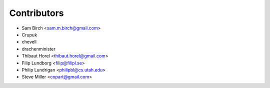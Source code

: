 Contributors
------------

* Sam Birch <sam.m.birch@gmail.com>
* Crupuk
* chevell
* drachenminister
* Thibaut Horel <thibaut.horel@gmail.com>
* Filip Lundborg <filip@filipl.se>
* Philip Lundrigan <philipbl@cs.utah.edu>
* Steve Miller <copart@gmail.com>
